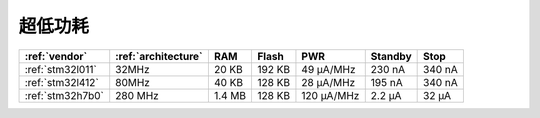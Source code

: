 
.. _ulp:

超低功耗
============

.. contents::
    :local:


.. list-table::
    :header-rows:  1

    * - :ref:`vendor`
      - :ref:`architecture`
      - RAM
      - Flash
      - PWR
      - Standby
      - Stop
    * - :ref:`stm32l011`
      - 32MHz
      - 20 KB
      - 192 KB
      - 49 µA/MHz
      - 230 nA
      - 340 nA
    * - :ref:`stm32l412`
      - 80MHz
      - 40 KB
      - 128 KB
      - 28 μA/MHz
      - 195 nA
      - 340 nA
    * - :ref:`stm32h7b0`
      - 280 MHz
      - 1.4 MB
      - 128 KB
      - 120 µA/MHz
      - 2.2 µA
      - 32 µA

